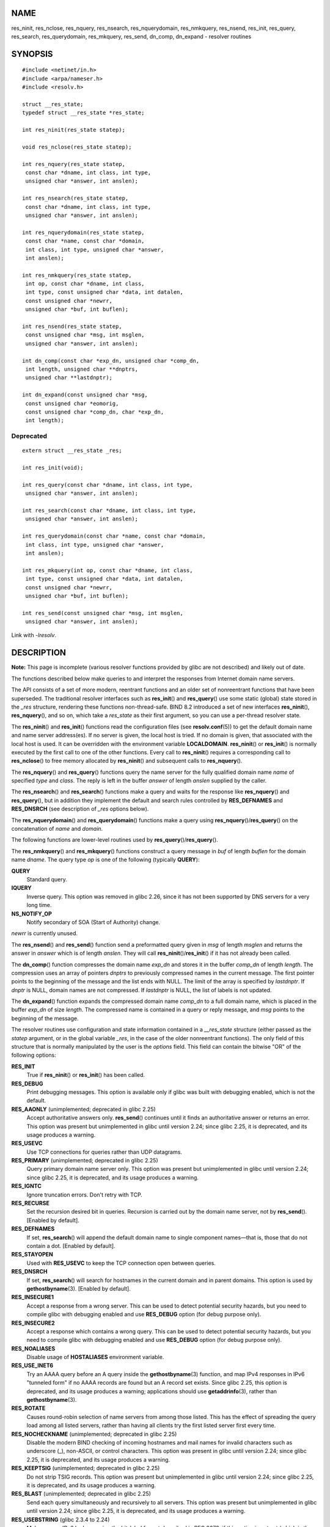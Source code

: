 NAME
====

res_ninit, res_nclose, res_nquery, res_nsearch, res_nquerydomain,
res_nmkquery, res_nsend, res_init, res_query, res_search,
res_querydomain, res_mkquery, res_send, dn_comp, dn_expand - resolver
routines

SYNOPSIS
========

::

   #include <netinet/in.h>
   #include <arpa/nameser.h>
   #include <resolv.h>

   struct __res_state;
   typedef struct __res_state *res_state;

   int res_ninit(res_state statep);

   void res_nclose(res_state statep);

   int res_nquery(res_state statep,
    const char *dname, int class, int type,
    unsigned char *answer, int anslen);

   int res_nsearch(res_state statep,
    const char *dname, int class, int type,
    unsigned char *answer, int anslen);

   int res_nquerydomain(res_state statep,
    const char *name, const char *domain,
    int class, int type, unsigned char *answer,
    int anslen);

   int res_nmkquery(res_state statep,
    int op, const char *dname, int class,
    int type, const unsigned char *data, int datalen,
    const unsigned char *newrr,
    unsigned char *buf, int buflen);

   int res_nsend(res_state statep,
    const unsigned char *msg, int msglen,
    unsigned char *answer, int anslen);

   int dn_comp(const char *exp_dn, unsigned char *comp_dn,
    int length, unsigned char **dnptrs,
    unsigned char **lastdnptr);

   int dn_expand(const unsigned char *msg,
    const unsigned char *eomorig,
    const unsigned char *comp_dn, char *exp_dn,
    int length);

Deprecated
----------

::

   extern struct __res_state _res;

   int res_init(void);

   int res_query(const char *dname, int class, int type,
    unsigned char *answer, int anslen);

   int res_search(const char *dname, int class, int type,
    unsigned char *answer, int anslen);

   int res_querydomain(const char *name, const char *domain,
    int class, int type, unsigned char *answer,
    int anslen);

   int res_mkquery(int op, const char *dname, int class,
    int type, const unsigned char *data, int datalen,
    const unsigned char *newrr,
    unsigned char *buf, int buflen);

   int res_send(const unsigned char *msg, int msglen,
    unsigned char *answer, int anslen);

Link with *-lresolv*.

DESCRIPTION
===========

**Note:** This page is incomplete (various resolver functions provided
by glibc are not described) and likely out of date.

The functions described below make queries to and interpret the
responses from Internet domain name servers.

The API consists of a set of more modern, reentrant functions and an
older set of nonreentrant functions that have been superseded. The
traditional resolver interfaces such as **res_init**\ () and
**res_query**\ () use some static (global) state stored in the *\_res*
structure, rendering these functions non-thread-safe. BIND 8.2
introduced a set of new interfaces **res_ninit**\ (),
**res_nquery**\ (), and so on, which take a *res_state* as their first
argument, so you can use a per-thread resolver state.

The **res_ninit**\ () and **res_init**\ () functions read the
configuration files (see **resolv.conf**\ (5)) to get the default domain
name and name server address(es). If no server is given, the local host
is tried. If no domain is given, that associated with the local host is
used. It can be overridden with the environment variable
**LOCALDOMAIN**. **res_ninit**\ () or **res_init**\ () is normally
executed by the first call to one of the other functions. Every call to
**res_ninit**\ () requires a corresponding call to **res_nclose**\ () to
free memory allocated by **res_ninit**\ () and subsequent calls to
**res_nquery**\ ().

The **res_nquery**\ () and **res_query**\ () functions query the name
server for the fully qualified domain name *name* of specified *type*
and *class*. The reply is left in the buffer *answer* of length *anslen*
supplied by the caller.

The **res_nsearch**\ () and **res_search**\ () functions make a query
and waits for the response like **res_nquery**\ () and
**res_query**\ (), but in addition they implement the default and search
rules controlled by **RES_DEFNAMES** and **RES_DNSRCH** (see description
of *\_res* options below).

The **res_nquerydomain**\ () and **res_querydomain**\ () functions make
a query using **res_nquery**\ ()/**res_query**\ () on the concatenation
of *name* and *domain*.

The following functions are lower-level routines used by
**res_query**\ ()/**res_query**\ ().

The **res_nmkquery**\ () and **res_mkquery**\ () functions construct a
query message in *buf* of length *buflen* for the domain name *dname*.
The query type *op* is one of the following (typically **QUERY**):

**QUERY**
   Standard query.

**IQUERY**
   Inverse query. This option was removed in glibc 2.26, since it has
   not been supported by DNS servers for a very long time.

**NS_NOTIFY_OP**
   Notify secondary of SOA (Start of Authority) change.

*newrr* is currently unused.

The **res_nsend**\ () and **res_send**\ () function send a preformatted
query given in *msg* of length *msglen* and returns the answer in
*answer* which is of length *anslen*. They will call
**res_ninit**\ ()/**res_init**\ () if it has not already been called.

The **dn_comp**\ () function compresses the domain name *exp_dn* and
stores it in the buffer *comp_dn* of length *length*. The compression
uses an array of pointers *dnptrs* to previously compressed names in the
current message. The first pointer points to the beginning of the
message and the list ends with NULL. The limit of the array is specified
by *lastdnptr*. If *dnptr* is NULL, domain names are not compressed. If
*lastdnptr* is NULL, the list of labels is not updated.

The **dn_expand**\ () function expands the compressed domain name
*comp_dn* to a full domain name, which is placed in the buffer *exp_dn*
of size *length*. The compressed name is contained in a query or reply
message, and *msg* points to the beginning of the message.

The resolver routines use configuration and state information contained
in a *\__res_state* structure (either passed as the *statep* argument,
or in the global variable *\_res*, in the case of the older nonreentrant
functions). The only field of this structure that is normally
manipulated by the user is the *options* field. This field can contain
the bitwise "OR" of the following options:

**RES_INIT**
   True if **res_ninit**\ () or **res_init**\ () has been called.

**RES_DEBUG**
   Print debugging messages. This option is available only if glibc was
   built with debugging enabled, which is not the default.

**RES_AAONLY** (unimplemented; deprecated in glibc 2.25)
   Accept authoritative answers only. **res_send**\ () continues until
   it finds an authoritative answer or returns an error. This option was
   present but unimplemented in glibc until version 2.24; since glibc
   2.25, it is deprecated, and its usage produces a warning.

**RES_USEVC**
   Use TCP connections for queries rather than UDP datagrams.

**RES_PRIMARY** (unimplemented; deprecated in glibc 2.25)
   Query primary domain name server only. This option was present but
   unimplemented in glibc until version 2.24; since glibc 2.25, it is
   deprecated, and its usage produces a warning.

**RES_IGNTC**
   Ignore truncation errors. Don't retry with TCP.

**RES_RECURSE**
   Set the recursion desired bit in queries. Recursion is carried out by
   the domain name server, not by **res_send**\ (). [Enabled by
   default].

**RES_DEFNAMES**
   If set, **res_search**\ () will append the default domain name to
   single component names—that is, those that do not contain a dot.
   [Enabled by default].

**RES_STAYOPEN**
   Used with **RES_USEVC** to keep the TCP connection open between
   queries.

**RES_DNSRCH**
   If set, **res_search**\ () will search for hostnames in the current
   domain and in parent domains. This option is used by
   **gethostbyname**\ (3). [Enabled by default].

**RES_INSECURE1**
   Accept a response from a wrong server. This can be used to detect
   potential security hazards, but you need to compile glibc with
   debugging enabled and use **RES_DEBUG** option (for debug purpose
   only).

**RES_INSECURE2**
   Accept a response which contains a wrong query. This can be used to
   detect potential security hazards, but you need to compile glibc with
   debugging enabled and use **RES_DEBUG** option (for debug purpose
   only).

**RES_NOALIASES**
   Disable usage of **HOSTALIASES** environment variable.

**RES_USE_INET6**
   Try an AAAA query before an A query inside the **gethostbyname**\ (3)
   function, and map IPv4 responses in IPv6 "tunneled form" if no AAAA
   records are found but an A record set exists. Since glibc 2.25, this
   option is deprecated, and its usage produces a warning; applications
   should use **getaddrinfo**\ (3), rather than **gethostbyname**\ (3).

**RES_ROTATE**
   Causes round-robin selection of name servers from among those listed.
   This has the effect of spreading the query load among all listed
   servers, rather than having all clients try the first listed server
   first every time.

**RES_NOCHECKNAME** (unimplemented; deprecated in glibc 2.25)
   Disable the modern BIND checking of incoming hostnames and mail names
   for invalid characters such as underscore (_), non-ASCII, or control
   characters. This option was present in glibc until version 2.24;
   since glibc 2.25, it is deprecated, and its usage produces a warning.

**RES_KEEPTSIG** (unimplemented; deprecated in glibc 2.25)
   Do not strip TSIG records. This option was present but unimplemented
   in glibc until version 2.24; since glibc 2.25, it is deprecated, and
   its usage produces a warning.

**RES_BLAST** (unimplemented; deprecated in glibc 2.25)
   Send each query simultaneously and recursively to all servers. This
   option was present but unimplemented in glibc until version 2.24;
   since glibc 2.25, it is deprecated, and its usage produces a warning.

**RES_USEBSTRING** (glibc 2.3.4 to 2.24)
   Make reverse IPv6 lookups using the bit-label format described in RFC
   2673; if this option is not set (which is the default), then nibble
   format is used. This option was removed in glibc 2.25, since it
   relied on a backward-incompatible DNS extension that was never
   deployed on the Internet.

**RES_NOIP6DOTINT** (glibc 2.24 and earlier)
   Use *ip6.arpa* zone in IPv6 reverse lookup instead of *ip6.int*,
   which is deprecated since glibc 2.3.4. This option is present in
   glibc up to and including version 2.24, where it is enabled by
   default. In glibc 2.25, this option was removed.

**RES_USE_EDNS0** (since glibc 2.6)
   Enables support for the DNS extensions (EDNS0) described in RFC 2671.

**RES_SNGLKUP** (since glibc 2.10)
   By default, glibc performs IPv4 and IPv6 lookups in parallel since
   version 2.9. Some appliance DNS servers cannot handle these queries
   properly and make the requests time out. This option disables the
   behavior and makes glibc perform the IPv6 and IPv4 requests
   sequentially (at the cost of some slowdown of the resolving process).

**RES_SNGLKUPREOP**
   When **RES_SNGLKUP** option is enabled, opens a new socket for the
   each request.

**RES_USE_DNSSEC**
   Use DNSSEC with OK bit in OPT record. This option implies
   **RES_USE_EDNS0**.

**RES_NOTLDQUERY**
   Do not look up unqualified name as a top-level domain (TLD).

**RES_DEFAULT**
   Default option which implies: **RES_RECURSE**, **RES_DEFNAMES**,
   **RES_DNSRCH** and **RES_NOIP6DOTINT**.

RETURN VALUE
============

The **res_ninit**\ () and **res_init**\ () functions return 0 on
success, or -1 if an error occurs.

The **res_nquery**\ (), **res_query**\ (), **res_nsearch**\ (),
**res_search**\ (), **res_nquerydomain**\ (), **res_querydomain**\ (),
**res_nmkquery**\ (), **res_mkquery**\ (), **res_nsend**\ (), and
**res_send**\ () functions return the length of the response, or -1 if
an error occurs.

The **dn_comp**\ () and **dn_expand**\ () functions return the length of
the compressed name, or -1 if an error occurs.

In the case of an error return from **res_nquery**\ (),
**res_query**\ (), **res_nsearch**\ (), **res_search**\ (),
**res_nquerydomain**\ (), or **res_querydomain**\ (), the global
variable *h_errno* (see **gethostbyname**\ (3)) can be consulted to
determine the cause of the error.

FILES
=====

*/etc/resolv.conf*
   resolver configuration file

*/etc/host.conf*
   resolver configuration file

ATTRIBUTES
==========

For an explanation of the terms used in this section, see
**attributes**\ (7).

+-----------------------------------+---------------+----------------+
| Interface                         | Attribute     | Value          |
+-----------------------------------+---------------+----------------+
| **res_ninit**\ (),                | Thread safety | MT-Safe locale |
| **res_nclose**\ (),               |               |                |
| **res_nquery**\ (),               |               |                |
| **res_nsearch**\ (),              |               |                |
| **res_nquerydomain**\ (),         |               |                |
| **res_nsend**\ ()                 |               |                |
+-----------------------------------+---------------+----------------+
| **res_nmkquery**\ (),             | Thread safety | MT-Safe        |
| **dn_comp**\ (),                  |               |                |
| **dn_expand**\ ()                 |               |                |
+-----------------------------------+---------------+----------------+

CONFORMING TO
=============

4.3BSD.

SEE ALSO
========

**gethostbyname**\ (3), **resolv.conf**\ (5), **resolver**\ (5),
**hostname**\ (7), **named**\ (8)

The GNU C library source file *resolv/README*.
